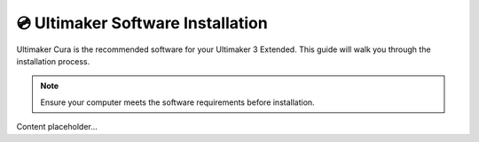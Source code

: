 ===================================
💿 Ultimaker Software Installation
===================================

Ultimaker Cura is the recommended software for your Ultimaker 3 Extended. This guide will walk you through the installation process.

.. note::

   Ensure your computer meets the software requirements before installation.

Content placeholder...
